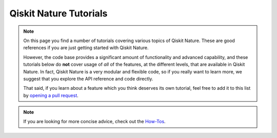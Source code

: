 #######################
Qiskit Nature Tutorials
#######################

.. note::

   On this page you find a number of tutorials covering various topics of Qiskit
   Nature. These are good references if you are just getting started with Qiskit
   Nature.

   However, the code base provides a significant amount of functionality and advanced capability, and these
   tutorials below do **not** cover usage of `all` of the features, at the different levels, that are available in
   Qiskit Nature.
   In fact, Qiskit Nature is a very modular and flexible code, so if you really
   want to learn more, we suggest that you explore the API reference and code
   directly.

   That said, if you learn about a feature which you think deserves its own
   tutorial, feel free to add it to this list by
   `opening a pull request <https://github.com/qiskit-community/qiskit-nature/pulls>`_.


.. note::

   If you are looking for more concise advice, check out the `How-Tos <howtos/index>`_.


.. nbgallery::
    :glob:

    *


.. Hiding - Indices and tables
   :ref:`genindex`
   :ref:`modindex`
   :ref:`search`

